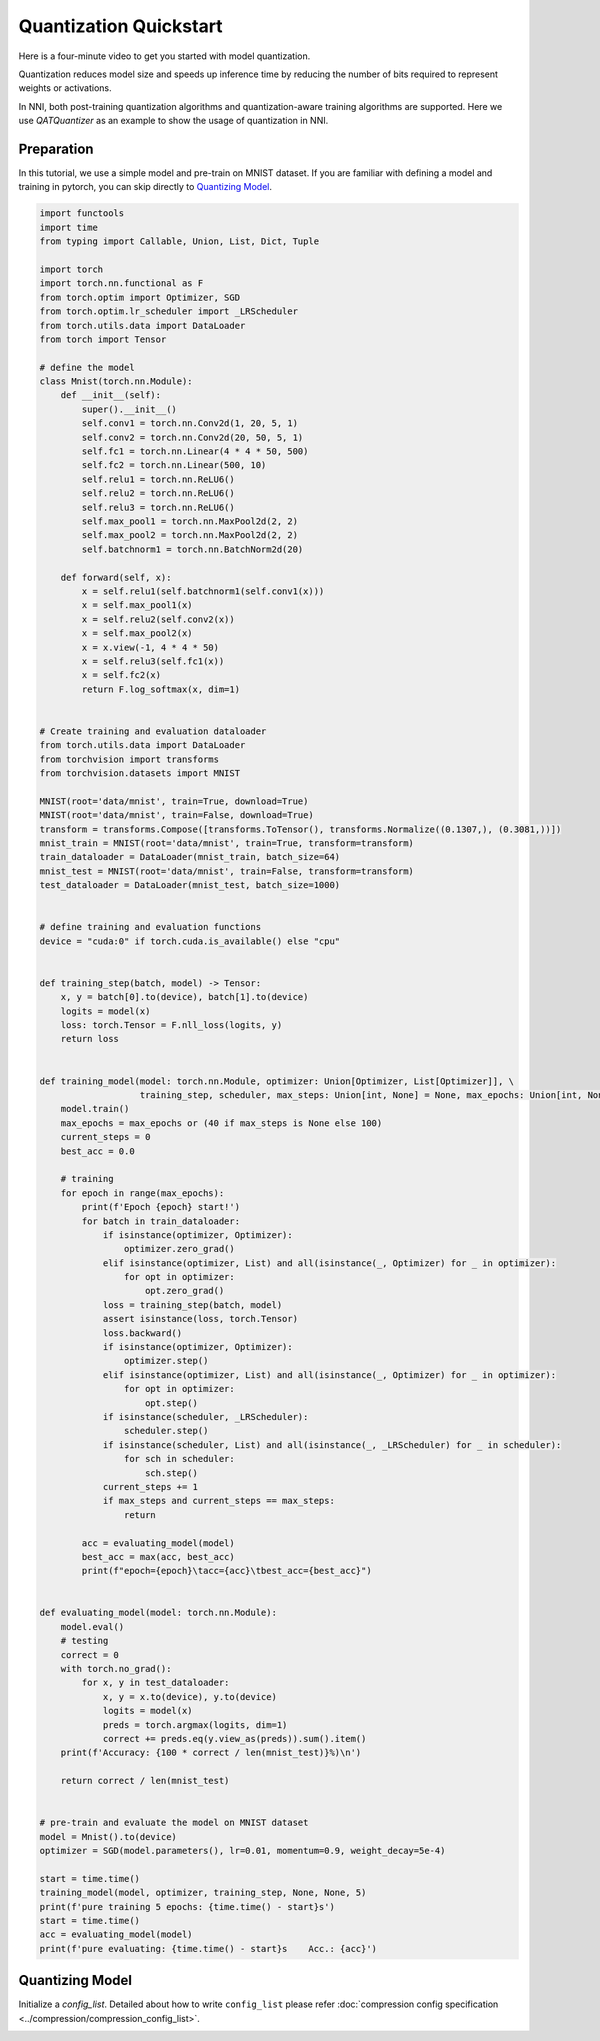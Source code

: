 
.. DO NOT EDIT.
.. THIS FILE WAS AUTOMATICALLY GENERATED BY SPHINX-GALLERY.
.. TO MAKE CHANGES, EDIT THE SOURCE PYTHON FILE:
.. "tutorials/quantization_quick_start.py"
.. LINE NUMBERS ARE GIVEN BELOW.

.. only:: html

    .. note::
        :class: sphx-glr-download-link-note

        :ref:`Go to the end <sphx_glr_download_tutorials_quantization_quick_start.py>`
        to download the full example code

.. rst-class:: sphx-glr-example-title

.. _sphx_glr_tutorials_quantization_quick_start.py:


Quantization Quickstart
=======================

Here is a four-minute video to get you started with model quantization.

..  youtube:: MSfV7AyfiA4
    :align: center

Quantization reduces model size and speeds up inference time by reducing the number of bits required to represent weights or activations.

In NNI, both post-training quantization algorithms and quantization-aware training algorithms are supported.
Here we use `QATQuantizer` as an example to show the usage of quantization in NNI.

.. GENERATED FROM PYTHON SOURCE LINES 17-22

Preparation
-----------

In this tutorial, we use a simple model and pre-train on MNIST dataset.
If you are familiar with defining a model and training in pytorch, you can skip directly to `Quantizing Model`_.

.. GENERATED FROM PYTHON SOURCE LINES 22-150

.. code-block:: default


    import functools
    import time
    from typing import Callable, Union, List, Dict, Tuple

    import torch
    import torch.nn.functional as F
    from torch.optim import Optimizer, SGD
    from torch.optim.lr_scheduler import _LRScheduler
    from torch.utils.data import DataLoader
    from torch import Tensor

    # define the model
    class Mnist(torch.nn.Module):
        def __init__(self):
            super().__init__()
            self.conv1 = torch.nn.Conv2d(1, 20, 5, 1)
            self.conv2 = torch.nn.Conv2d(20, 50, 5, 1)
            self.fc1 = torch.nn.Linear(4 * 4 * 50, 500)
            self.fc2 = torch.nn.Linear(500, 10)
            self.relu1 = torch.nn.ReLU6()
            self.relu2 = torch.nn.ReLU6()
            self.relu3 = torch.nn.ReLU6()
            self.max_pool1 = torch.nn.MaxPool2d(2, 2)
            self.max_pool2 = torch.nn.MaxPool2d(2, 2)
            self.batchnorm1 = torch.nn.BatchNorm2d(20)

        def forward(self, x):
            x = self.relu1(self.batchnorm1(self.conv1(x)))
            x = self.max_pool1(x)
            x = self.relu2(self.conv2(x))
            x = self.max_pool2(x)
            x = x.view(-1, 4 * 4 * 50)
            x = self.relu3(self.fc1(x))
            x = self.fc2(x)
            return F.log_softmax(x, dim=1)


    # Create training and evaluation dataloader
    from torch.utils.data import DataLoader
    from torchvision import transforms
    from torchvision.datasets import MNIST

    MNIST(root='data/mnist', train=True, download=True)
    MNIST(root='data/mnist', train=False, download=True)
    transform = transforms.Compose([transforms.ToTensor(), transforms.Normalize((0.1307,), (0.3081,))])
    mnist_train = MNIST(root='data/mnist', train=True, transform=transform)
    train_dataloader = DataLoader(mnist_train, batch_size=64)
    mnist_test = MNIST(root='data/mnist', train=False, transform=transform)
    test_dataloader = DataLoader(mnist_test, batch_size=1000)


    # define training and evaluation functions
    device = "cuda:0" if torch.cuda.is_available() else "cpu"


    def training_step(batch, model) -> Tensor:
        x, y = batch[0].to(device), batch[1].to(device)
        logits = model(x)
        loss: torch.Tensor = F.nll_loss(logits, y)
        return loss


    def training_model(model: torch.nn.Module, optimizer: Union[Optimizer, List[Optimizer]], \
                       training_step, scheduler, max_steps: Union[int, None] = None, max_epochs: Union[int, None] = None):
        model.train()
        max_epochs = max_epochs or (40 if max_steps is None else 100)
        current_steps = 0
        best_acc = 0.0

        # training
        for epoch in range(max_epochs):
            print(f'Epoch {epoch} start!')
            for batch in train_dataloader:
                if isinstance(optimizer, Optimizer):
                    optimizer.zero_grad()
                elif isinstance(optimizer, List) and all(isinstance(_, Optimizer) for _ in optimizer):
                    for opt in optimizer:
                        opt.zero_grad()
                loss = training_step(batch, model)
                assert isinstance(loss, torch.Tensor)
                loss.backward()
                if isinstance(optimizer, Optimizer):
                    optimizer.step()
                elif isinstance(optimizer, List) and all(isinstance(_, Optimizer) for _ in optimizer):
                    for opt in optimizer:
                        opt.step()
                if isinstance(scheduler, _LRScheduler):
                    scheduler.step()
                if isinstance(scheduler, List) and all(isinstance(_, _LRScheduler) for _ in scheduler):
                    for sch in scheduler:
                        sch.step()
                current_steps += 1
                if max_steps and current_steps == max_steps:
                    return

            acc = evaluating_model(model)
            best_acc = max(acc, best_acc)
            print(f"epoch={epoch}\tacc={acc}\tbest_acc={best_acc}")


    def evaluating_model(model: torch.nn.Module):
        model.eval()
        # testing
        correct = 0
        with torch.no_grad():
            for x, y in test_dataloader:
                x, y = x.to(device), y.to(device)
                logits = model(x)
                preds = torch.argmax(logits, dim=1)
                correct += preds.eq(y.view_as(preds)).sum().item()
        print(f'Accuracy: {100 * correct / len(mnist_test)}%)\n')

        return correct / len(mnist_test)


    # pre-train and evaluate the model on MNIST dataset
    model = Mnist().to(device)
    optimizer = SGD(model.parameters(), lr=0.01, momentum=0.9, weight_decay=5e-4)

    start = time.time()
    training_model(model, optimizer, training_step, None, None, 5)
    print(f'pure training 5 epochs: {time.time() - start}s')
    start = time.time()
    acc = evaluating_model(model)
    print(f'pure evaluating: {time.time() - start}s    Acc.: {acc}')






.. rst-class:: sphx-glr-script-out

 .. code-block:: none

    Downloading http://yann.lecun.com/exdb/mnist/train-images-idx3-ubyte.gz
    Downloading http://yann.lecun.com/exdb/mnist/train-images-idx3-ubyte.gz to data/mnist/MNIST/raw/train-images-idx3-ubyte.gz
      0%|          | 0/9912422 [00:00<?, ?it/s]    100%|##########| 9912422/9912422 [00:00<00:00, 276853949.10it/s]
    Extracting data/mnist/MNIST/raw/train-images-idx3-ubyte.gz to data/mnist/MNIST/raw

    Downloading http://yann.lecun.com/exdb/mnist/train-labels-idx1-ubyte.gz
    Downloading http://yann.lecun.com/exdb/mnist/train-labels-idx1-ubyte.gz to data/mnist/MNIST/raw/train-labels-idx1-ubyte.gz
      0%|          | 0/28881 [00:00<?, ?it/s]    100%|##########| 28881/28881 [00:00<00:00, 239872661.04it/s]
    Extracting data/mnist/MNIST/raw/train-labels-idx1-ubyte.gz to data/mnist/MNIST/raw

    Downloading http://yann.lecun.com/exdb/mnist/t10k-images-idx3-ubyte.gz
    Downloading http://yann.lecun.com/exdb/mnist/t10k-images-idx3-ubyte.gz to data/mnist/MNIST/raw/t10k-images-idx3-ubyte.gz
      0%|          | 0/1648877 [00:00<?, ?it/s]    100%|##########| 1648877/1648877 [00:00<00:00, 104567591.95it/s]
    Extracting data/mnist/MNIST/raw/t10k-images-idx3-ubyte.gz to data/mnist/MNIST/raw

    Downloading http://yann.lecun.com/exdb/mnist/t10k-labels-idx1-ubyte.gz
    Downloading http://yann.lecun.com/exdb/mnist/t10k-labels-idx1-ubyte.gz to data/mnist/MNIST/raw/t10k-labels-idx1-ubyte.gz
      0%|          | 0/4542 [00:00<?, ?it/s]    100%|##########| 4542/4542 [00:00<00:00, 61453318.61it/s]
    Extracting data/mnist/MNIST/raw/t10k-labels-idx1-ubyte.gz to data/mnist/MNIST/raw

    Epoch 0 start!
    Accuracy: 96.95%)

    epoch=0 acc=0.9695      best_acc=0.9695
    Epoch 1 start!
    Accuracy: 98.76%)

    epoch=1 acc=0.9876      best_acc=0.9876
    Epoch 2 start!
    Accuracy: 98.88%)

    epoch=2 acc=0.9888      best_acc=0.9888
    Epoch 3 start!
    Accuracy: 99.12%)

    epoch=3 acc=0.9912      best_acc=0.9912
    Epoch 4 start!
    Accuracy: 99.17%)

    epoch=4 acc=0.9917      best_acc=0.9917
    pure training 5 epochs: 74.82779717445374s
    Accuracy: 99.17%)

    pure evaluating: 1.4569122791290283s    Acc.: 0.9917




.. GENERATED FROM PYTHON SOURCE LINES 151-155

Quantizing Model
----------------

Initialize a `config_list`.
Detailed about how to write ``config_list`` please refer :doc:`compression config specification <../compression/compression_config_list>`.


.. rst-class:: sphx-glr-timing

   **Total running time of the script:** ( 1 minutes  17.495 seconds)


.. _sphx_glr_download_tutorials_quantization_quick_start.py:

.. only:: html

  .. container:: sphx-glr-footer sphx-glr-footer-example




    .. container:: sphx-glr-download sphx-glr-download-python

      :download:`Download Python source code: quantization_quick_start.py <quantization_quick_start.py>`

    .. container:: sphx-glr-download sphx-glr-download-jupyter

      :download:`Download Jupyter notebook: quantization_quick_start.ipynb <quantization_quick_start.ipynb>`


.. only:: html

 .. rst-class:: sphx-glr-signature

    `Gallery generated by Sphinx-Gallery <https://sphinx-gallery.github.io>`_
